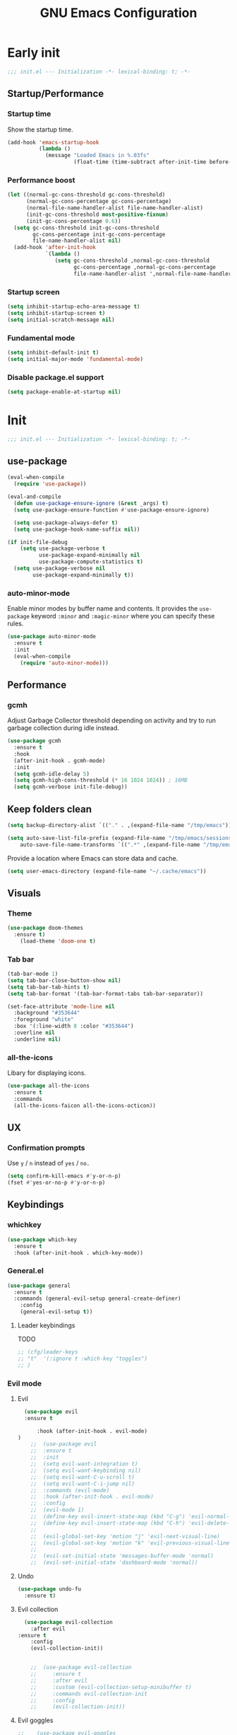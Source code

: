 #+TITLE: GNU Emacs Configuration


* Early init
#+begin_src emacs-lisp :tangle early-init.el
;;; init.el --- Initialization -*- lexical-binding: t; -*-
#+end_src

** Startup/Performance
*** Startup time
Show the startup time.
#+begin_src emacs-lisp :tangle early-init.el
 (add-hook 'emacs-startup-hook
           (lambda ()
             (message "Loaded Emacs in %.03fs"
                      (float-time (time-subtract after-init-time before-init-time)))))
#+end_src

*** Performance boost

#+begin_src emacs-lisp :tangle early-init.el
(let ((normal-gc-cons-threshold gc-cons-threshold)
      (normal-gc-cons-percentage gc-cons-percentage)
      (normal-file-name-handler-alist file-name-handler-alist)
      (init-gc-cons-threshold most-positive-fixnum)
      (init-gc-cons-percentage 0.6))
  (setq gc-cons-threshold init-gc-cons-threshold
        gc-cons-percentage init-gc-cons-percentage
        file-name-handler-alist nil)
  (add-hook 'after-init-hook
            `(lambda ()
               (setq gc-cons-threshold ,normal-gc-cons-threshold
                     gc-cons-percentage ,normal-gc-cons-percentage
                     file-name-handler-alist ',normal-file-name-handler-alist))))
#+end_src
*** Startup screen
#+begin_src emacs-lisp :tangle early-init.el
(setq inhibit-startup-echo-area-message t)
(setq inhibit-startup-screen t)
(setq initial-scratch-message nil)
#+end_src
*** Fundamental mode
#+begin_src emacs-lisp :tangle early-init.el
(setq inhibit-default-init t)
(setq initial-major-mode 'fundamental-mode)
#+end_src

*** Disable package.el support
#+begin_src emacs-lisp :tangle early-init.el
(setq package-enable-at-startup nil)
#+end_src


* Init
#+begin_src emacs-lisp :tangle yes
;;; init.el --- Initialization -*- lexical-binding: t; -*-
#+end_src

** use-package
#+begin_src emacs-lisp :tangle yes
(eval-when-compile
  (require 'use-package))

(eval-and-compile
  (defun use-package-ensure-ignore (&rest _args) t)
  (setq use-package-ensure-function #'use-package-ensure-ignore)

  (setq use-package-always-defer t)
  (setq use-package-hook-name-suffix nil))

(if init-file-debug
    (setq use-package-verbose t
          use-package-expand-minimally nil
          use-package-compute-statistics t)
  (setq use-package-verbose nil
        use-package-expand-minimally t))
#+end_src

*** auto-minor-mode
Enable minor modes by buffer name and contents. It provides the ~use-package~ keyword
~:minor~ and ~:magic-minor~ where you can specify these rules.
#+begin_src emacs-lisp :tangle yes
(use-package auto-minor-mode
  :ensure t
  :init
  (eval-when-compile
    (require 'auto-minor-mode)))
#+end_src



** Performance
*** gcmh
Adjust Garbage Collector threshold depending on activity and try to run garbage collection
during idle instead.
#+begin_src emacs-lisp :tangle yes
(use-package gcmh
  :ensure t
  :hook
  (after-init-hook . gcmh-mode)
  :init
  (setq gcmh-idle-delay 5)
  (setq gcmh-high-cons-threshold (* 16 1024 1024)) ; 16MB
  (setq gcmh-verbose init-file-debug))
#+end_src



** Keep folders clean

#+begin_src emacs-lisp :tangle yes
  (setq backup-directory-alist `(("." . ,(expand-file-name "/tmp/emacs"))))
  
  (setq auto-save-list-file-prefix (expand-file-name "/tmp/emacs/sessions/")
      auto-save-file-name-transforms `((".*" ,(expand-file-name "/tmp/emacs/auto-saves/") t)))
#+end_src
Provide a location where Emacs can store data and cache.
#+begin_src emacs-lisp :tangle yes
(setq user-emacs-directory (expand-file-name "~/.cache/emacs"))
#+end_src


** Visuals
*** Theme
#+begin_src emacs-lisp :tangle yes                                         
   (use-package doom-themes
     :ensure t)
       (load-theme 'doom-one t)
#+end_src
*** Tab bar
#+begin_src emacs-lisp :tangle yes
(tab-bar-mode 1)
(setq tab-bar-close-button-show nil)
(setq tab-bar-tab-hints t)
(setq tab-bar-format '(tab-bar-format-tabs tab-bar-separator))

(set-face-attribute 'mode-line nil
  :background "#353644"
  :foreground "white"
  :box '(:line-width 8 :color "#353644")
  :overline nil
  :underline nil)
#+end_src

*** all-the-icons
Libary for displaying icons.
#+begin_src emacs-lisp :tangle yes
(use-package all-the-icons
  :ensure t
  :commands
  (all-the-icons-faicon all-the-icons-octicon))
#+end_src


** UX
*** Confirmation prompts
Use =y= / =n= instead of =yes= / =no.=
#+begin_src emacs-lisp :tangle yes
(setq confirm-kill-emacs #'y-or-n-p)
(fset #'yes-or-no-p #'y-or-n-p)
#+end_src



** Keybindings
*** whichkey
#+begin_src emacs-lisp :tangle yes
   (use-package which-key
     :ensure t
     :hook (after-init-hook . which-key-mode))
#+end_src

*** General.el
#+begin_src emacs-lisp :tangle yes
(use-package general
  :ensure t
  :commands (general-evil-setup general-create-definer)
    :config
    (general-evil-setup t))

#+end_src
**** Leader keybindings
TODO
#+begin_src emacs-lisp :tangle yes
;; (cfg/leader-keys
;; "t"  '(:ignore t :which-key "toggles")
;; )
#+end_src

*** Evil mode
**** Evil
#+begin_src emacs-lisp :tange yes
    (use-package evil
    :ensure t

        :hook (after-init-hook . evil-mode)
  )
      ;;  (use-package evil
      ;;  :ensure t
      ;;  :init
      ;;  (setq evil-want-integration t)
      ;;  (setq evil-want-keybinding nil)
      ;;  (setq evil-want-C-u-scroll t)
      ;;  (setq evil-want-C-i-jump nil)
      ;;  :commands (evil-mode)
      ;;  :hook (after-init-hook . evil-mode)
      ;;  :config
      ;;  (evil-mode 1)
      ;;  (define-key evil-insert-state-map (kbd "C-g") 'evil-normal-state)
      ;;  (define-key evil-insert-state-map (kbd "C-h") 'evil-delete-backward-char-and-join)
      ;;
      ;;  (evil-global-set-key 'motion "j" 'evil-next-visual-line)
      ;;  (evil-global-set-key 'motion "k" 'evil-previous-visual-line)
      ;;
      ;;  (evil-set-initial-state 'messages-buffer-mode 'normal)
      ;;  (evil-set-initial-state 'dashboard-mode 'normal))
#+end_src
**** Undo
#+begin_src emacs-lisp :tangle yes
(use-package undo-fu
  :ensure t)
#+end_src
**** Evil collection
#+begin_src emacs-lisp :tange yes
  (use-package evil-collection
    :after evil
:ensure t
    :config
    (evil-collection-init))

  
    ;;  (use-package evil-collection
    ;;     :ensure t
    ;;     :after evil
    ;;     :custom (evil-collection-setup-minibuffer t)
    ;;     :commands evil-collection-init
    ;;     :config
    ;;     (evil-collection-init))
#+end_src
**** Evil goggles
#+begin_src emacs-lisp :tangle yes
;;    (use-package evil-goggles
;;    :ensure t
;;    :hook (after-init-hook . evil-goggles-mode))
;;
;;  (setq evil-goggles-blocking-duration 0.00)
;;  (setq evil-goggles-duration 1.30)
;;      (custom-set-faces
;;       '(evil-goggles-delete-face ((t (:inherit 'shadow))))
;;       '(evil-goggles-paste-face ((t (:inherit 'lazy-highlight))))
;;       '(evil-goggles-yank-face ((t (:inherit 'isearch-fail)))))


#+end_src


*** clipboard
Custom elisp function for C-S-v pasting.
#+begin_src emacs-lisp :tangle yes
 (setq select-enable-clipboard nil)

  (defun preserve-clipboard (input-function) "executes the function but preserves the clipboard"
    (let ((old-c (current-kill 0 t)))
      (funcall input-function)
      (cp old-c)))

    (defun cp (text) "Copy TEXT to the clipboard." (when text (kill-new text)))
	  (defun paste-from-clipboard ()
	    (interactive)

  (preserve-clipboard 
  (lambda () 
	    (setq select-enable-clipboard t)
	    (yank)
	    (setq select-enable-clipboard nil))))

	(defun copy-to-clipboard()
	  (interactive)
  (preserve-clipboard 
  (lambda () 
	  (setq select-enable-clipboard t)
	  (kill-ring-save (region-beginning) (region-end))
	  (setq select-enable-clipboard nil)
  ))
      )

  (cp "")
	(global-set-key (kbd "C-S-v") 'paste-from-clipboard)
	(global-set-key (kbd "C-S-c") 'copy-to-clipboard)
#+end_src
*** ESC C-g quit
I'm way to used to pressing escape from vim.                
#+begin_src emacs-lisp :tangle yes                          
  ;; (global-set-key (kbd "<escape>") 'keyboard-escape-quit)   
#+end_src


** Ivy
*** Ivy
#+begin_src emacs-lisp :tangle yes
	      (use-package ivy
		 :hook (after-init-hook . ivy-mode)
  :bind (:map ivy-mode-map
              ("TAB" . ivy-alt-done)
              ("C-j" . ivy-next-line)
              ("C-k" . ivy-previous-line))
		:ensure t)


	    (use-package counsel
	      :ensure t
	      :after ivy
	      :hook (after-init-hook . counsel-mode)
	      :config 
		(setq ivy-initial-inputs-alist nil))

	  ;; remap M-x to counsel-M-x 


      (global-set-key (kbd "M-x") 'counsel-M-x)
      (global-set-key (kbd "C-x C-f") 'counsel-find-file)
      (global-set-key (kbd "C-x b") 'ivy-switch-buffer)
    (global-set-key (kbd "C-c v") 'ivy-push-view)
    (global-set-key (kbd "C-c V") 'ivy-pop-view)
  (global-set-key "\C-s" 'swiper)
#+end_src


** LSP

#+begin_src emacs-lisp :tangle yes
	  ;;  (eval-and-compile (setq lsp-keymap-prefix "C-c l"))
	  ;;  (use-package lsp-mode
	  ;;  :ensure t
	  ;;  :commands (lsp lsp-deferred))


      (use-package lsp-mode
	:ensure t
	:commands (lsp lsp-deferred)
	:init
	(setq lsp-keymap-prefix "C-c l")  ;; Or 'C-l', 's-l'
	;; :config
	;; (lsp-enable-which-key-integration t)
  )


	    (use-package lsp-ui
	      :ensure t
	      :hook (lsp-mode . lsp-ui-mode))

	    (use-package lsp-ivy
	      :ensure t)
#+end_src


Company provied the ui for completion. Company-box improves up on this ui.
#+begin_src emacs-lisp :tangle yes

  (use-package company
    :ensure t
    :after lsp-mode
    :hook (prog-mode . company-mode)
    :bind
    (:map company-active-map ("<return>" . company-complete-selection))
    (:map company-active-map ("C-e" . company-abort))
    (:map company-active-map ("<tab>" . company-select-next))
    (:map company-active-map ("<C-j>" . company-select-next))
    (:map company-active-map ("<backtab>" . company-select-previous))
    (:map company-active-map ("<C-k>" . company-select-previous))

    :custom
    (company-minimum-prefix-length 0)
    (company-idle-delay 0.0))

  (use-package company-box
    :ensure t
    :hook (company-mode . company-box-mode))
#+end_src

*** Typescript

#+begin_src emacs-lisp :tangle yes
(use-package typescript-mode
  :ensure t
  :mode "\\.ts\\'"
  :hook (typescript-mode . lsp-deferred)
  :config
  (setq typescript-indent-level 2))
#+end_src


*** Nix

#+begin_src emacs-lisp :tangle yes
(use-package nix-mode
  :ensure t
  :mode "\\.nix\\'")
#+end_src

*** Haskell 

#+begin_src emacs-lisp :tangle yes
(use-package lsp-haskell
    :ensure t)
#+end_src

*** Rust

#+begin_src emacs-lisp :tangle yes
(use-package rust-mode
    :ensure t)
#+end_src

*** Ocaml

#+begin_src emacs-lisp :tangle yes
(use-package tuareg
    :ensure t)
#+end_src


** org-mode
*** Style
**** Heading size                                                          
#+begin_src emacs-lisp :tangle yes                                         
  (custom-set-faces                                                          
    '(org-level-1 ((t (:inherit outline-1 :height 1.5))))                    
    '(org-level-2 ((t (:inherit outline-2 :height 1.4))))                    
    '(org-level-3 ((t (:inherit outline-3 :height 1.3))))                    
    '(org-level-4 ((t (:inherit outline-4 :height 1.2))))                    
    '(org-level-5 ((t (:inherit outline-5 :height 1.1))))                    
  )
#+end_src
**** ox-reveal                                                             
#+begin_src emacs-lisp :tangle yes                                         
(use-package ox-reveal :ensure t)                                          
#+end_src

**** Modern-org
TODO: Should be replaced by prettyfy symbol mode.
#+begin_src emacs-lisp :tangle yes
(use-package org-modern :ensure t)
#+end_src

*** org-roam
#+begin_src emacs-lisp :tangle yes
(use-package org-roam :ensure t)
#+end_src
